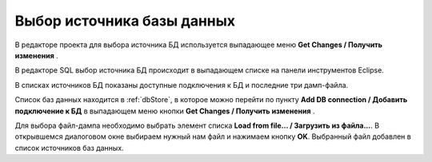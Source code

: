 ===========================
Выбор источника базы данных
===========================

В редакторе проекта для выбора источника БД используется выпадающее меню **Get Changes / Получить изменения** |refresh|.

.. image:: ../images/select_source_db1.png

В редакторе SQL выбор источника БД происходит в выпадающем списке на панели инструментов Eclipse.

.. image:: ../images/select_source_db.png

В списках источников БД показаны доступные подключения к БД и последние три дамп-файла.

Список баз данных находится в :ref:`dbStore`, в которое можно перейти по пункту **Add DB connection / Добавить подключение к БД** в выпадающем меню кнопки **Get Changes / Получить изменения** |refresh|.

Для выбора файл-дампа необходимо выбрать элемент списка **Load from file... / Загрузить из файла...**. В открывшемся диалоговом окне выбираем нужный нам файл и нажимаем кнопку **OK**. Выбранный файл добавлен в список источников баз данных.

.. |refresh| image:: ../images/pgcodekeeper_project_view/refresh.png